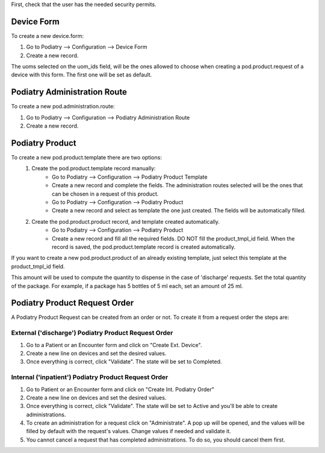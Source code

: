 First, check that the user has the needed security permits.


Device Form
~~~~~~~~~~~~~~~

To create a new device.form:

#. Go to Podiatry --> Configuration --> Device Form
#. Create a new record.

The uoms selected on the uom_ids field, will be the ones allowed to choose when creating a pod.product.request of a device with this form. The first one will be set as default.

Podiatry Administration Route
~~~~~~~~~~~~~~~~~~~~~~~~~~~~
To create a new pod.administration.route:

#. Go to Podiatry --> Configuration --> Podiatry Administration Route
#. Create a new record.

Podiatry Product
~~~~~~~~~~~~~~~

To create a new pod.product.template there are two options:
    #. Create the pod.product.template record manually:
        * Go to Podiatry --> Configuration --> Podiatry Product Template
        * Create a new record and complete the fields. The administration routes selected will be the ones that can be chosen in a request of this product.
        * Go to Podiatry --> Configuration --> Podiatry Product
        * Create a new record and select as template the one just created. The fields will be automatically filled.
    #. Create the pod.product.product record, and template created automatically.
        * Go to Podiatry --> Configuration  --> Podiatry Product
        * Create a new record and fill all the required fields. DO NOT fill the product_tmpl_id field. When the record is saved, the pod.product.template record is created automatically.

If you want to create a new pod.product.product of an already existing template, just select this template at the product_tmpl_id field.

This amount will be used to compute the quantity to dispense in the case of 'discharge' requests. Set the total quantity of the package. For example, if a package has 5 bottles of 5 ml each, set an amount of 25 ml.

Podiatry Product Request Order
~~~~~~~~~~~~~~~~~~~~~~~~~~~~~
A Podiatry Product Request can be created from an order or not. To create it from a request order the steps are:

External ('discharge') Podiatry Product Request Order
****************************************************

#. Go to a Patient or an Encounter form and click on "Create Ext. Device".
#. Create a new line on devices and set the desired values.
#. Once everything is correct, click "Validate". The state will be set to Completed.

Internal ('inpatient') Podiatry Product Request Order
****************************************************

#. Go to Patient or an Encounter form and click on "Create Int. Podiatry Order"
#. Create a new line on devices and set the desired values.
#. Once everything is correct, click "Validate". The state will be set to Active and you'll be able to create administrations.
#. To create an administration for a request click on "Administrate". A pop up will be opened, and the values will be filled by default with the request's values. Change values if needed and validate it.
#. You cannot cancel a request that has completed administrations. To do so, you should cancel them first.
